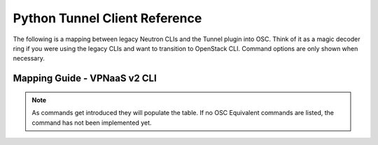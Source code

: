 Python Tunnel Client Reference
===============================

The following is a mapping between legacy Neutron CLIs and
the Tunnel plugin into OSC. Think of it as a magic decoder ring if you were
using the legacy CLIs and want to transition to OpenStack CLI.
Command options are only shown when necessary.

Mapping Guide - VPNaaS v2 CLI
----------------------------

.. csv-table::
   :header: "Neutron CLI", "OSC Equivalent", "Description"
   :widths: 30, 30, 40
   :file: data/vpnaas.csv

.. note::
    As commands get introduced they will populate the table.
    If no OSC Equivalent commands are listed, the command has not been
    implemented yet.
